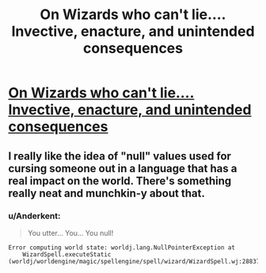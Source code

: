 #+TITLE: On Wizards who can't lie.... Invective, enacture, and unintended consequences

* [[http://dduane.tumblr.com/post/115854645646/wizards-cant-lie-in-the-young-wizards-universe][On Wizards who can't lie.... Invective, enacture, and unintended consequences]]
:PROPERTIES:
:Author: PeridexisErrant
:Score: 12
:DateUnix: 1430916642.0
:DateShort: 2015-May-06
:END:

** I really like the idea of "null" values used for cursing someone out in a language that has a real impact on the world. There's something really neat and munchkin-y about that.
:PROPERTIES:
:Author: alexanderwales
:Score: 6
:DateUnix: 1430923018.0
:DateShort: 2015-May-06
:END:

*** u/Anderkent:
#+begin_quote
  You utter... You... You null!
#+end_quote

#+begin_example
  Error computing world state: worldj.lang.NullPointerException at
      WizardSpell.executeStatic (worldj/worldengine/magic/spellengine/spell/wizard/WizardSpell.wj:288372)
#+end_example
:PROPERTIES:
:Author: Anderkent
:Score: 3
:DateUnix: 1430926305.0
:DateShort: 2015-May-06
:END:
